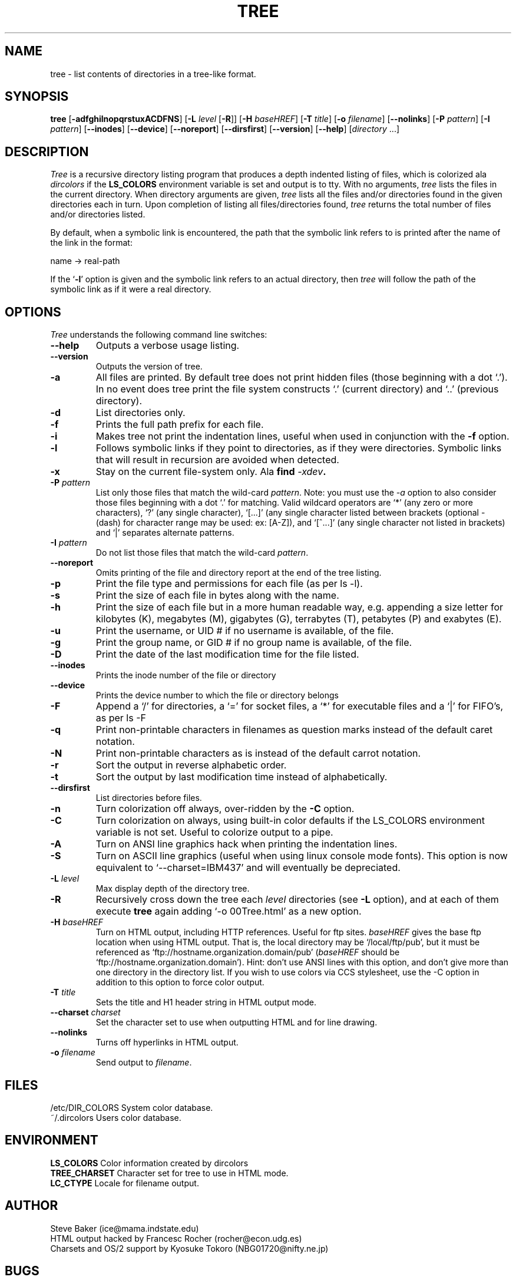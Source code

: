 .\" $Copyright: $
.\" Copyright (c) 1996 - 2007 by Steve Baker
.\" All Rights reserved
.\"
.\" This program is free software; you can redistribute it and/or modify
.\" it under the terms of the GNU General Public License as published by
.\" the Free Software Foundation; either version 2 of the License, or
.\" (at your option) any later version.
.\"
.\" This program is distributed in the hope that it will be useful,
.\" but WITHOUT ANY WARRANTY; without even the implied warranty of
.\" MERCHANTABILITY or FITNESS FOR A PARTICULAR PURPOSE.  See the
.\" GNU General Public License for more details.
.\"
.\" You should have received a copy of the GNU General Public License
.\" along with this program; if not, write to the Free Software
.\" Foundation, Inc., 59 Temple Place, Suite 330, Boston, MA  02111-1307  USA
.\"
...
.TH TREE 1 "\*(V)" "Tree 1.5.1"
.SH NAME
tree \- list contents of directories in a tree-like format.
.SH SYNOPSIS
\fBtree\fP [\fB-adfghilnopqrstuxACDFNS\fP] [\fB-L\fP \fIlevel\fP [\fB-R\fP]] [\fB-H\fP \fIbaseHREF\fP] [\fB-T\fP \fItitle\fP] [\fB-o\fP \fIfilename\fP] [\fB--nolinks\fP] [\fB-P\fP \fIpattern\fP] [\fB-I\fP \fIpattern\fP] [\fB--inodes\fP] [\fB--device\fP] [\fB--noreport\fP] [\fB--dirsfirst\fP] [\fB--version\fP] [\fB--help\fP] [\fIdirectory\fP ...]
.br
.SH DESCRIPTION
\fITree\fP is a recursive directory listing program that produces a depth
indented listing of files, which is colorized ala \fIdircolors\fP if the \fBLS_COLORS\fP
environment variable is set and output is to tty.  With no arguments,
\fItree\fP lists the files in the current directory.  When directory
arguments are given, \fItree\fP lists all the files and/or directories found
in the given directories each in turn.  Upon completion of listing all
files/directories found, \fItree\fP returns the total number of files and/or
directories listed.

By default, when a symbolic link is encountered, the path that the symbolic
link refers to is printed after the name of the link in the format:
.br

    name -> real-path
.br

If the `\fB-l\fP' option is given and the symbolic link refers to an actual
directory, then \fItree\fP will follow the path of the symbolic link as if
it were a real directory.
.br

.SH OPTIONS
\fITree\fP understands the following command line switches:

.TP
.B --help
Outputs a verbose usage listing.
.PP
.TP
.B --version
Outputs the version of tree.
.PP
.TP
.B -a
All files are printed.  By default tree does not print hidden files (those
beginning with a dot `.').  In no event does tree print the file system
constructs `.' (current directory) and `..' (previous directory).
.PP
.TP
.B -d
List directories only.
.PP
.TP
.B -f
Prints the full path prefix for each file.
.PP
.TP
.B -i
Makes tree not print the indentation lines, useful when used in conjunction
with the \fB-f\fP option.
.PP
.TP
.B -l
Follows symbolic links if they point to directories, as if they were
directories. Symbolic links that will result in recursion are avoided when
detected.
.PP
.TP
.B -x
Stay on the current file-system only.  Ala \fBfind \fI-xdev\fP.
.PP
.TP
.B -P \fIpattern\fP
List only those files that match the wild-card \fIpattern\fP.  Note: you must use
the \fI-a\fP option to also consider those files beginning with a dot `.' for
matching.  Valid wildcard operators are `*' (any zero or more characters), `?' (any
single character), `[...]' (any single character listed between brackets (optional -
(dash) for character range may be used: ex: [A-Z]), and `[^...]' (any single character
not listed in brackets) and `|' separates alternate patterns.
.PP
.TP
.B -I \fIpattern\fP
Do not list those files that match the wild-card \fIpattern\fP.
.PP
.TP
.B --noreport
Omits printing of the file and directory report at the end of the tree
listing.
.PP
.TP
.B -p
Print the file type and permissions for each file (as per ls -l).
.PP
.TP
.B -s
Print the size of each file in bytes along with the name.
.PP
.TP
.B -h
Print the size of each file but in a more human readable way, e.g. appending a
size letter for kilobytes (K), megabytes (M), gigabytes (G), terrabytes (T),
petabytes (P) and exabytes (E).
.PP
.TP
.B -u
Print the username, or UID # if no username is available, of the file.
.PP
.TP
.B -g
Print the group name, or GID # if no group name is available, of the file.
.PP
.TP
.B -D
Print the date of the last modification time for the file listed.
.PP
.TP
.B --inodes
Prints the inode number of the file or directory
.PP
.TP
.B --device
Prints the device number to which the file or directory belongs
.PP
.TP
.B -F
Append a `/' for directories, a `=' for socket files, a `*' for executable files
and a `|' for FIFO's, as per ls -F
.PP
.TP
.B -q
Print non-printable characters in filenames as question marks instead of the default
caret notation.
.PP
.TP
.B -N
Print non-printable characters as is instead of the default carrot notation.
.PP
.TP
.B -r
Sort the output in reverse alphabetic order.
.PP
.TP
.B -t
Sort the output by last modification time instead of alphabetically.
.PP
.TP
.B --dirsfirst
List directories before files.
.PP
.TP
.B -n
Turn colorization off always, over-ridden by the \fB-C\fP option.
.PP
.TP
.B -C
Turn colorization on always, using built-in color defaults if the LS_COLORS
environment variable is not set.  Useful to colorize output to a pipe.
.PP
.TP
.B -A
Turn on ANSI line graphics hack when printing the indentation lines.
.PP
.TP
.B -S
Turn on ASCII line graphics (useful when using linux console mode fonts). This
option is now equivalent to `--charset=IBM437' and will eventually be
depreciated.
.PP
.TP
.B -L \fIlevel\fP
Max display depth of the directory tree.
.PP
.TP
.B -R
Recursively cross down the tree each \fIlevel\fP directories (see \fB-L\fP
option), and at each of them execute \fBtree\fP again adding `-o 00Tree.html'
as a new option.
.PP
.TP
.B -H \fIbaseHREF\fP
Turn on HTML output, including HTTP references. Useful for ftp sites.
\fIbaseHREF\fP gives the base ftp location when using HTML output. That is, the local
directory may be `/local/ftp/pub', but it must be referenced as
`ftp://hostname.organization.domain/pub' (\fIbaseHREF\fP should be
`ftp://hostname.organization.domain'). Hint: don't use ANSI lines with this option,
and don't give more than one directory in the directory list. If you wish to
use colors via CCS stylesheet, use the -C option in addition to this option
to force color output.
.PP
.TP
.B -T \fItitle\fP
Sets the title and H1 header string in HTML output mode.
.PP
.TP
.B --charset \fIcharset\fP
Set the character set to use when outputting HTML and for line drawing.
.PP
.TP
.B --nolinks
Turns off hyperlinks in HTML output.
.PP
.TP
.B -o \fIfilename\fP
Send output to \fIfilename\fP.
.PP
.br
.SH FILES
/etc/DIR_COLORS		System color database.
.br
~/.dircolors			Users color database.
.br

.SH ENVIRONMENT
\fBLS_COLORS\fP		Color information created by dircolors
.br
\fBTREE_CHARSET\fP	Character set for tree to use in HTML mode.
.br
\fBLC_CTYPE\fP		Locale for filename output.

.SH AUTHOR
Steve Baker (ice@mama.indstate.edu)
.br
HTML output hacked by Francesc Rocher (rocher@econ.udg.es)
.br
Charsets and OS/2 support by Kyosuke Tokoro (NBG01720@nifty.ne.jp)

.SH BUGS
Tree does not prune "empty" directories when the -P and -I options are used.
Tree prints directories as it comes to them, so cannot accumulate information
on files and directories beneath the directory it is printing.

The -h option rounds to the nearest whole number unlike the ls implementation
of -h which rounds up always.  The IEC standard names for powers of 2
cooresponding to metric powers of 10 (KiBi, et al.) are gay.

Probably more.

.SH SEE ALSO
.BR dircolors (1L),
.BR ls (1L),
.BR find (1L)
